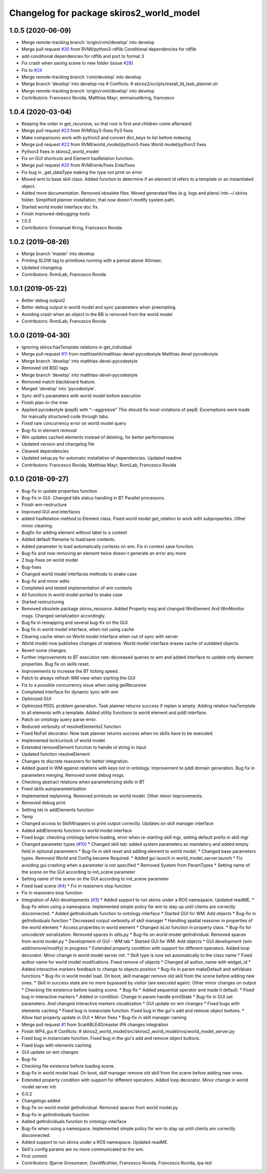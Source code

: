 ^^^^^^^^^^^^^^^^^^^^^^^^^^^^^^^^^^^^^^^^^
Changelog for package skiros2_world_model
^^^^^^^^^^^^^^^^^^^^^^^^^^^^^^^^^^^^^^^^^

1.0.5 (2020-06-09)
------------------
* Merge remote-tracking branch 'origin/rvmi/develop' into develop
* Merge pull request `#30 <https://github.com/RVMI/skiros2/issues/30>`_ from RVMI/python3-rdflib
  Conditional dependencies for rdflib
* add conditional dependencies for rdflib and port to format 3
* Fix crash when saving scene to new folder (issue `#28 <https://github.com/RVMI/skiros2/issues/28>`_)
* Fix to `#24 <https://github.com/RVMI/skiros2/issues/24>`_
* Merge remote-tracking branch 'rvmi/develop' into develop
* Merge branch 'develop' into develop-rss
  # Conflicts:
  #	skiros2/scripts/install_fd_task_planner.sh
* Merge remote-tracking branch 'origin/rvmi/develop' into develop
* Contributors: Francesco Rovida, Matthias Mayr, emmanuelkring, francesco

1.0.4 (2020-03-04)
------------------
* Keeping the order in get_recursive, so that root is first and children come afterward.
* Merge pull request `#23 <https://github.com/RVMI/skiros2/issues/23>`_ from RVMI/py3-fixes
  Py3 fixes
* Make comparisons work with python3 and convert dict_keys to list before indexing
* Merge pull request `#22 <https://github.com/RVMI/skiros2/issues/22>`_ from RVMI/world_model/python3-fixes
  World model/python3 fixes
* Python3 fixes in skiros2_world_model
* Fix on GUI shortcuts and Element hasRelation function.
* Merge pull request `#20 <https://github.com/RVMI/skiros2/issues/20>`_ from RVMI/emk/fixes
  Emk/fixes
* Fix bug in _get_dataType making the type not print on error
* Moved wmi to base skill class. Added function to determine if an element id refers to a template or an instantiated object.
* Added more documentation. Removed obsolete files. Moved generated files (e.g. logs and plans) into ~/.skiros folder. Simplified planner installation, that now doesn't modify system path.
* Started world model interface doc fix.
* Finish improved-debugging-tools
* 1.0.3
* Contributors: Emmanuel Kring, Francesco Rovida

1.0.2 (2019-08-26)
------------------
* Merge branch 'master' into develop
* Printing SLOW tag to primitives running with a period above 40msec.
* Updated changelog
* Contributors: RvmiLab, Francesco Rovida

1.0.1 (2019-05-22)
------------------
* Better debug output2
* Better debug output in world model and sync parameters when preempting.
* Avoiding crash when an object in the BB is removed from the world model
* Contributors: RvmiLab, Francesco Rovida

1.0.0 (2019-04-30)
------------------
* Ignoring skiros:hasTemplate relations in get_individual
* Merge pull request `#11 <https://github.com/RVMI/skiros2/issues/11>`_ from matthiashh/matthias-devel-pycodestyle
  Matthias devel pycodestyle
* Merge branch 'develop' into matthias-devel-pycodestyle
* Removed old BSD tags
* Merge branch 'develop' into matthias-devel-pycodestyle
* Removed match blackboard feature.
* Merged 'develop' into 'pycodestyle'.
* Sync skill's parameters with world model before execution
* Finish plan-in-the-tree
* Applied pycodestyle (pep8) with "--aggresive"
  This should fix most violations of pep8.
  Excemptions were made for manually structured code through tabs.
* Fixed rare concurrency error on world model query
* Bug-fix in element removal
* Wm updates cached elements instead of deleting, for better performances
* Updated version and changelog file
* Cleaned dependencies
* Updated setup.py for automatic installation of dependencies. Updated readme
* Contributors: Francesco Rovida, Matthias Mayr, RvmiLab, Francesco Rovida

0.1.0 (2018-09-27)
------------------
* Bug-fix in update properties function
* Bug-fix in GUI. Changed Idle status handling in BT Parallel processors.
* Finish wm-restructure
* Improved GUI and interfaces
* added hasRelation method to Element class. Fixed world model get_relation to work with subproperties. Other minor cleaning.
* Bugfix for adding element without label to a context
* Added default filename to load/save contexts.
* Added parameter to load automatically contexts on wm. Fix in context save function.
* Bug-fix and now removing an element twice doesn-t generate an error any more
* 2 bug-fixes on world model
* Bug-fixes
* Changed world model interfaces methods to snake case
* Bug-fix and minor edits
* Completed and tested implementation of wm contexts
* All functions in world model ported to snake case
* Started restructuring
* Removed obsolete package skiros_resource. Added Property msg and changed WmElement And WmMonitor msgs. Changed serialization accordingly.
* Bug fix in remapping and several bug-fix on the GUI.
* Bug fix in world model interface, when not using cache
* Clearing cache when on World model interface when out of sync with server
* World model now publishes changes of relations. World model interface erases cache of outdated objects.
* Revert some changes.
* Further improvements to BT execution rate: decreased queries to wm and added interface to update only element properties. Bug fix on skills reset.
* Improvements to increase the BT ticking speed.
* Patch to always refresh WM view when starting the GUI
* Fix to a possible concurrency issue when using getRecursive
* Completed interface for dynamic sync with wm
* Optimized GUI
* Optimized PDDL problem generation. Task planner returns success if replan is empty. Adding relation hasTemplate to all elements with a template. Added utility functions to world element and pddl interface.
* Patch on ontology query parse error.
* Reduced verbosity of resolveElements2 function
* Fixed NoFail decorator. Now task planner returns success when no skills have to be executed.
* Implemented lock/unlock of world model
* Extended removeElement function to handle id string in input
* Updated function resolveElement
* Changes to discrete reasoners for better integration.
* Added guard in WM against relations with keys not in ontology. Improvement to pddl domain generation. Bug fix in parameters merging. Removed some debug msgs.
* Checking abstract relations when parameterizing skills in BT
* Fixed skills autoparametrization
* Implemented replanning. Removed printouts on world model. Other minor improvements.
* Removed debug print
* Setting ids in addElements function
* Temp
* Changed access to SkillWrappers to print output correctly. Updates on skill manager interface
* Added addElements function to world model interface
* Fixed bugs: checking ontology before loading, error when re-starting skill mgr, setting default prefix in skill mgr
* Changed parameter types (`#10 <https://github.com/RVMI/skiros2/issues/10>`_)
  * Changed skill tab: added system parameters as mandatory and added empty field in optional parameters
  * Bug-fix in skill reset and adding element to world model.
  * Changed base parameters types. Removed World and Config became Required.
  * Added gui launch in world_model_server.launch
  * Fix avoiding gui crashing when a parameter is not specified
  * Removed System from ParamTypes
  * Setting name of the scene on the GUI according to init_scene parameter
* Setting name of the scene on the GUI according to init_scene parameter
* Fixed load scene (`#4 <https://github.com/RVMI/skiros2/issues/4>`_)
  * Fix in reasoners stop function
* Fix in reasoners stop function
* Integration of AAU developments (`#3 <https://github.com/RVMI/skiros2/issues/3>`_)
  * Added support to run skiros under a ROS namespace. Updated readME.
  * Bug-fix when using a namespace. Implemented simple policy for wm to stay up until clients are correctly disconnected.
  * Added getIndividuals function to ontology interface
  * Started GUI for WM: Add objects
  * Bug-fix in getIndividuals function
  * Decreased ourput verbosity of skill manager
  * Handling spatial reasoner in properties of the world element
  * Access properties in world element
  * Changed isList function in property class.
  * Bug-fix for unicode/str serialization. Removed spaces in utils.py
  * Bug-fix on world model getIndividual. Removed spaces from world model.py
  * Development of GUI - WM tab
  * Started GUI for WM: Add objects
  * GUI development (wm add/remove/modify) in progress
  * Extended property condition with support for different operators. Added loop decorator. Minor change in world model server init.
  * Skill type is now set automatically to the class name
  * Fixed author name for world model modifcations. Fixed remove of objects
  * Changed all author_name with widget_id
  * Added interactive markers feedback to change to objects position
  * Bug-fix in param makeDefault and setValues functions
  * Bug-fix in world model load. On boot, skill manager remove old skill from the scene before adding new ones.
  * Skill in success state are no more bypassed by visitor (are executed again). Other minor changes on output
  * Checking file existence before loading scene.
  * Bug-fix
  * Added sequential operator and made it default.
  * Fixed bug in interactive markers
  * Added or condition. Change in param handle printState
  * Bug-fix in GUI set parameters. And changed interactive markers visualization
  * GUI update on wm changes
  * Fixed bugs with elements caching
  * Fixed bug in instanciate function. Fixed bug in the gui's add and remove object buttons.
  * Allow fast property update in GUI
  * Minor fixes
  * Bug-fix in skill manager naming
* Merge pull request `#1 <https://github.com/RVMI/skiros2/issues/1>`_ from ScalABLE40/master
  IPA changes integration
* Finish WP4_gui
  # Conflicts:
  #	skiros2_world_model/src/skiros2_world_model/ros/world_model_server.py
* Fixed bug in instanciate function. Fixed bug in the gui's add and remove object buttons.
* Fixed bugs with elements caching
* GUI update on wm changes
* Bug-fix
* Checking file existence before loading scene.
* Bug-fix in world model load. On boot, skill manager remove old skill from the scene before adding new ones.
* Extended property condition with support for different operators. Added loop decorator. Minor change in world model server init.
* 0.0.2
* Changelogs added
* Bug-fix on world model getIndividual. Removed spaces from world model.py
* Bug-fix in getIndividuals function
* Added getIndividuals function to ontology interface
* Bug-fix when using a namespace. Implemented simple policy for wm to stay up until clients are correctly disconnected.
* Added support to run skiros under a ROS namespace. Updated readME.
* Skill's config params are no more communicated to the wm.
* First commit
* Contributors: Bjarne Grossmann, DavidWuthier, Francesco Rovida, Francesco Rovida, ipa-led
